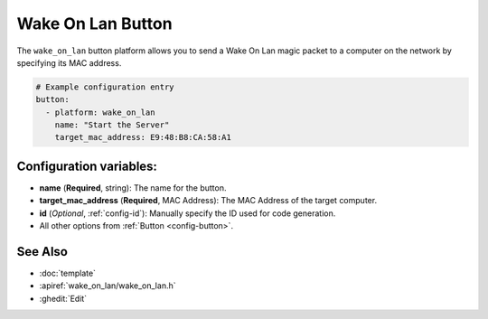 Wake On Lan Button
====================

.. seo::
    :description: Instructions for setting up buttons that can send wakeup packets to computers on the network.
    :image: radio-tower.svg

The ``wake_on_lan`` button platform allows you to send a Wake On Lan magic packet to a computer on the network
by specifying its MAC address.

.. code-block:: yaml

    # Example configuration entry
    button:
      - platform: wake_on_lan
        name: "Start the Server"
        target_mac_address: E9:48:B8:CA:58:A1

Configuration variables:
------------------------

- **name** (**Required**, string): The name for the button.
- **target_mac_address** (**Required**, MAC Address): The MAC Address of the target computer.
- **id** (*Optional*, :ref:`config-id`): Manually specify the ID used for code generation.
- All other options from :ref:`Button <config-button>`.

See Also
--------

- :doc:`template`
- :apiref:`wake_on_lan/wake_on_lan.h`
- :ghedit:`Edit`
